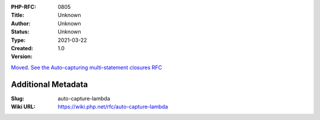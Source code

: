 :PHP-RFC: 0805
:Title: 
:Author: Unknown
:Status: Unknown
:Type: Unknown
:Created: 2021-03-22
:Version: 1.0

`Moved. See the Auto-capturing multi-statement closures
RFC </rfc/auto-capture-closure>`__

Additional Metadata
-------------------

:Slug: auto-capture-lambda
:Wiki URL: https://wiki.php.net/rfc/auto-capture-lambda

